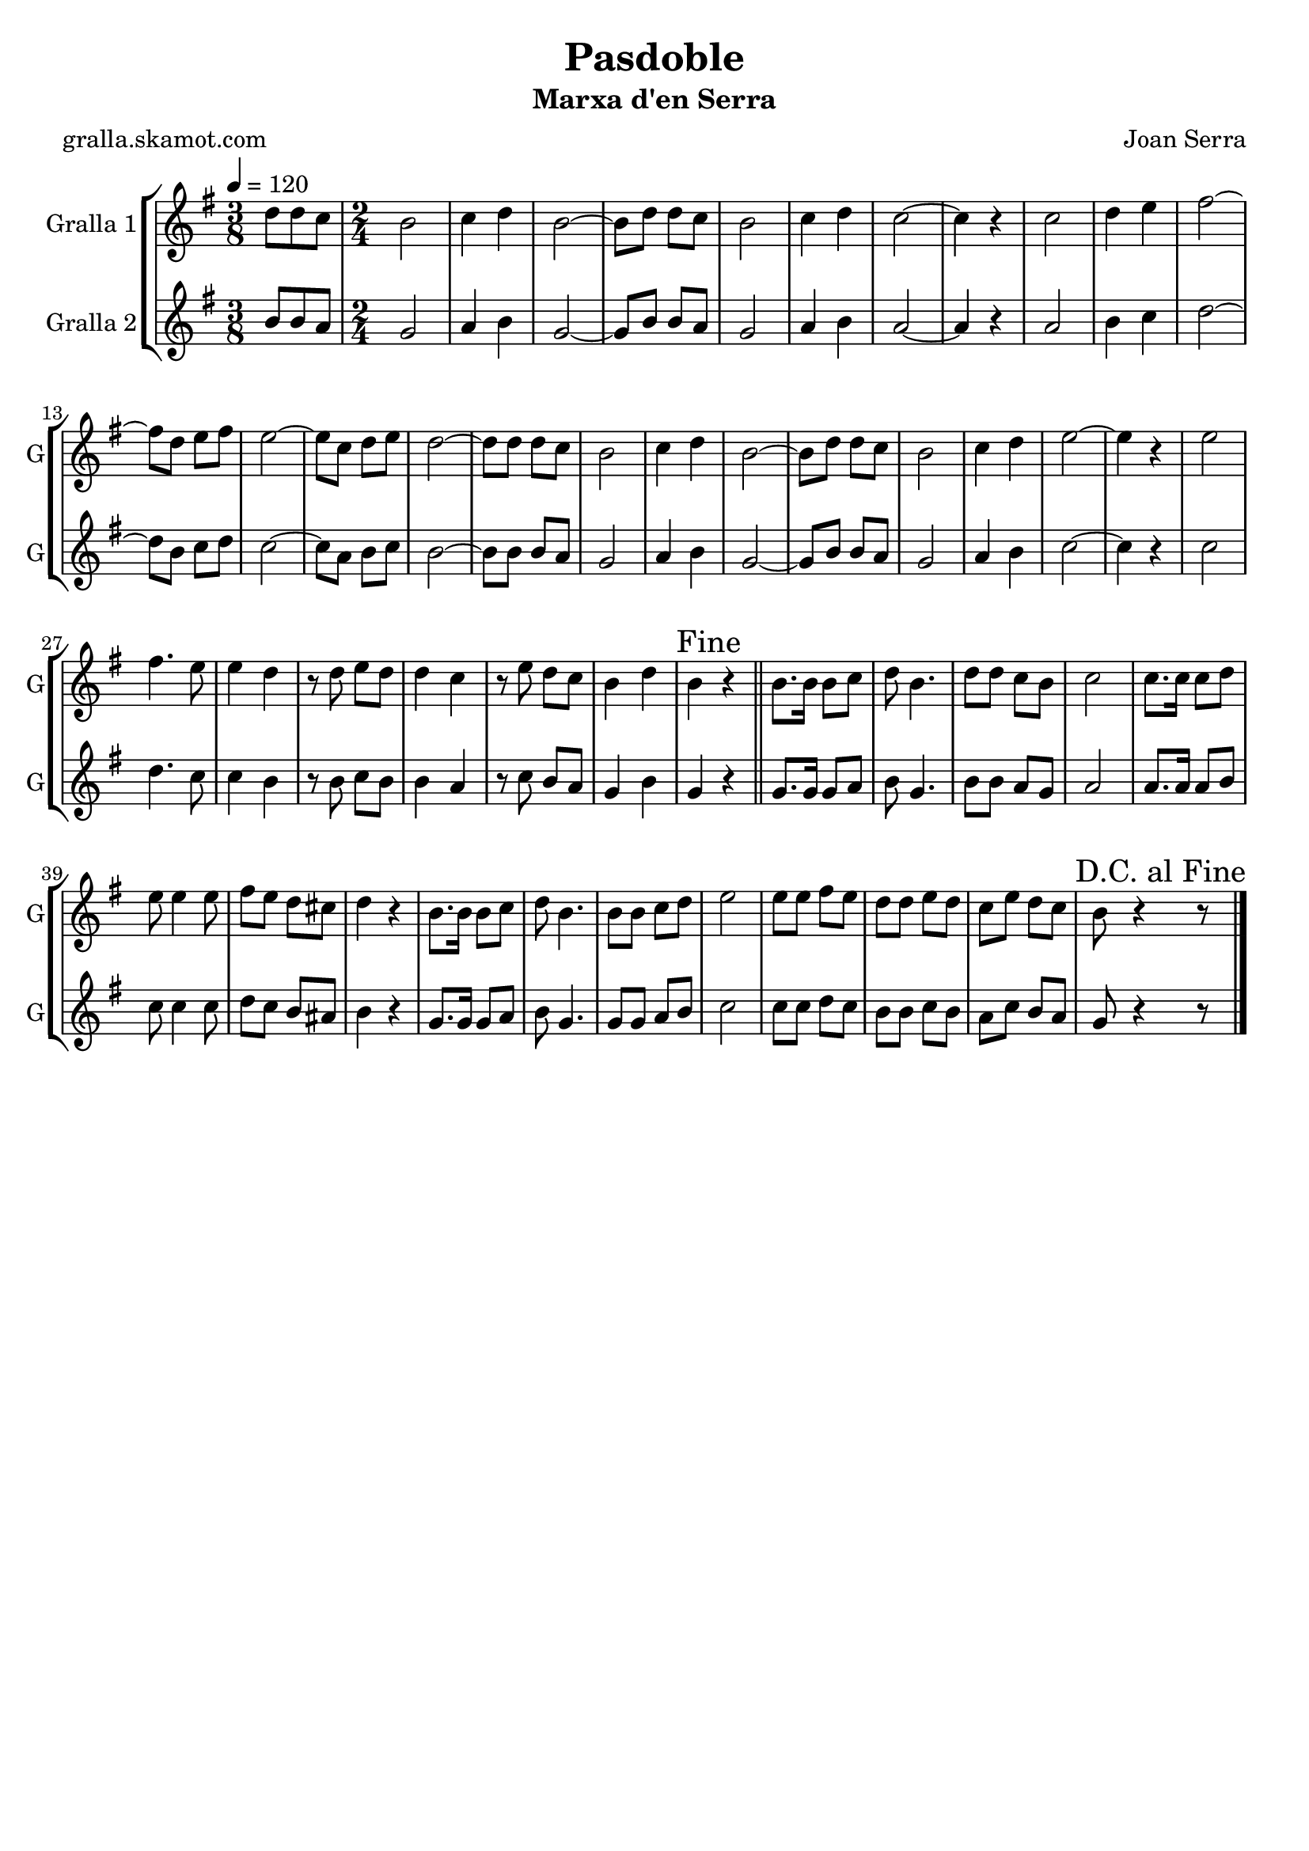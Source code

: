 \version "2.16.2"

\header {
  dedication=""
  title="Pasdoble"
  subtitle="Marxa d'en Serra"
  subsubtitle=""
  poet="gralla.skamot.com"
  meter=""
  piece=""
  composer="Joan Serra"
  arranger=""
  opus=""
  instrument=""
  copyright=""
  tagline=""
}

liniaroAa =
\relative d''
{
  \tempo 4=120
  \clef treble
  \key g \major
  \time 3/8
  d8 d c  |
  \time 2/4   b2  |
  c4 d  |
  b2 ~  |
  %05
  b8 d d c  |
  b2  |
  c4 d  |
  c2 ~  |
  c4 r  |
  %10
  c2  |
  d4 e  |
  fis2 ~  |
  fis8 d e fis  |
  e2 ~  |
  %15
  e8 c d e  |
  d2 ~  |
  d8 d d c  |
  b2  |
  c4 d  |
  %20
  b2 ~  |
  b8 d d c  |
  b2  |
  c4 d  |
  e2 ~  |
  %25
  e4 r  |
  e2  |
  fis4. e8  |
  e4 d  |
  r8 d e d  |
  %30
  d4 c  |
  r8 e d c  |
  b4 d  |
  \mark "Fine" b4 r  \bar "||"
  b8. b16 b8 c  |
  %35
  d8 b4.  |
  d8 d c b  |
  c2  |
  c8. c16 c8 d  |
  e8 e4 e8  |
  %40
  fis8 e d cis  |
  d4 r  |
  b8. b16 b8 c  |
  d8 b4.  |
  b8 b c d  |
  %45
  e2  |
  e8 e fis e  |
  d8 d e d  |
  c8 e d c  |
  \mark "D.C. al Fine" b8 r4 r8  \bar "|." % kompletite
}

liniaroAb =
\relative b'
{
  \tempo 4=120
  \clef treble
  \key g \major
  \time 3/8
  b8 b a  |
  \time 2/4   g2  |
  a4 b  |
  g2 ~  |
  %05
  g8 b b a  |
  g2  |
  a4 b  |
  a2 ~  |
  a4 r  |
  %10
  a2  |
  b4 c  |
  d2 ~  |
  d8 b c d  |
  c2 ~  |
  %15
  c8 a b c  |
  b2 ~  |
  b8 b b a  |
  g2  |
  a4 b  |
  %20
  g2 ~  |
  g8 b b a  |
  g2  |
  a4 b  |
  c2 ~  |
  %25
  c4 r  |
  c2  |
  d4. c8  |
  c4 b  |
  r8 b c b  |
  %30
  b4 a  |
  r8 c b a  |
  g4 b  |
  g4 r  \bar "||"
  g8. g16 g8 a  |
  %35
  b8 g4.  |
  b8 b a g  |
  a2  |
  a8. a16 a8 b  |
  c8 c4 c8  |
  %40
  d8 c b ais  |
  b4 r  |
  g8. g16 g8 a  |
  b8 g4.  |
  g8 g a b  |
  %45
  c2  |
  c8 c d c  |
  b8 b c b  |
  a8 c b a  |
  g8 r4 r8  \bar "|." % kompletite
}

\bookpart {
  \score {
    \new StaffGroup {
      \override Score.RehearsalMark.self-alignment-X = #LEFT
      <<
        \new Staff \with {instrumentName = #"Gralla 1" shortInstrumentName = #"G"} \liniaroAa
        \new Staff \with {instrumentName = #"Gralla 2" shortInstrumentName = #"G"} \liniaroAb
      >>
    }
    \layout {}
  }
  \score { \unfoldRepeats
    \new StaffGroup {
      \override Score.RehearsalMark.self-alignment-X = #LEFT
      <<
        \new Staff \with {instrumentName = #"Gralla 1" shortInstrumentName = #"G"} \liniaroAa
        \new Staff \with {instrumentName = #"Gralla 2" shortInstrumentName = #"G"} \liniaroAb
      >>
    }
    \midi {
      \set Staff.midiInstrument = "oboe"
      \set DrumStaff.midiInstrument = "drums"
    }
  }
}

\bookpart {
  \header {instrument="Gralla 1"}
  \score {
    \new StaffGroup {
      \override Score.RehearsalMark.self-alignment-X = #LEFT
      <<
        \new Staff \liniaroAa
      >>
    }
    \layout {}
  }
  \score { \unfoldRepeats
    \new StaffGroup {
      \override Score.RehearsalMark.self-alignment-X = #LEFT
      <<
        \new Staff \liniaroAa
      >>
    }
    \midi {
      \set Staff.midiInstrument = "oboe"
      \set DrumStaff.midiInstrument = "drums"
    }
  }
}

\bookpart {
  \header {instrument="Gralla 2"}
  \score {
    \new StaffGroup {
      \override Score.RehearsalMark.self-alignment-X = #LEFT
      <<
        \new Staff \liniaroAb
      >>
    }
    \layout {}
  }
  \score { \unfoldRepeats
    \new StaffGroup {
      \override Score.RehearsalMark.self-alignment-X = #LEFT
      <<
        \new Staff \liniaroAb
      >>
    }
    \midi {
      \set Staff.midiInstrument = "oboe"
      \set DrumStaff.midiInstrument = "drums"
    }
  }
}

